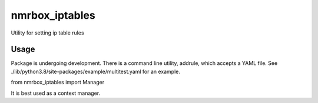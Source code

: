 nmrbox_iptables
=================

Utility for setting ip table rules

Usage
-----
Package is undergoing development. There is a command line utility, addrule, which accepts a YAML file.
See ./lib/python3.8/site-packages/example/multitest.yaml for an example.

from nmrbox_iptables import Manager

It is best used as a context manager.


